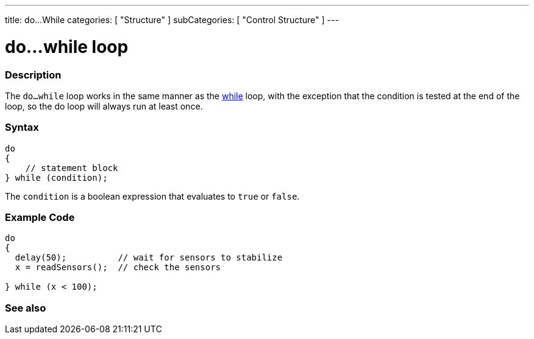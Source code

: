 ---
title: do...While
categories: [ "Structure" ]
subCategories: [ "Control Structure" ]
---

:source-highlighter: pygments
:pygments-style: arduino



= do...while loop


// OVERVIEW SECTION STARTS
[#overview]
--

[float]
=== Description
[%hardbreaks]
The `do...while` loop works in the same manner as the link:../while[while] loop, with the exception that the condition is tested at the end of the loop, so the do loop will always run at least once.

[float]
=== Syntax
[source,arduino]
----
do
{
    // statement block
} while (condition);
----
The `condition` is a boolean expression that evaluates to `true` or `false`.

--
// OVERVIEW SECTION ENDS




// HOW TO USE SECTION STARTS
[#howtouse]
--

[float]
=== Example Code

[source,arduino]
----
do
{
  delay(50);          // wait for sensors to stabilize
  x = readSensors();  // check the sensors

} while (x < 100);
----


--
// HOW TO USE SECTION ENDS


// SEE ALSO SECTION BEGINS
[#see_also]
--

[float]
=== See also

[role="language"]

--
// SEE ALSO SECTION ENDS